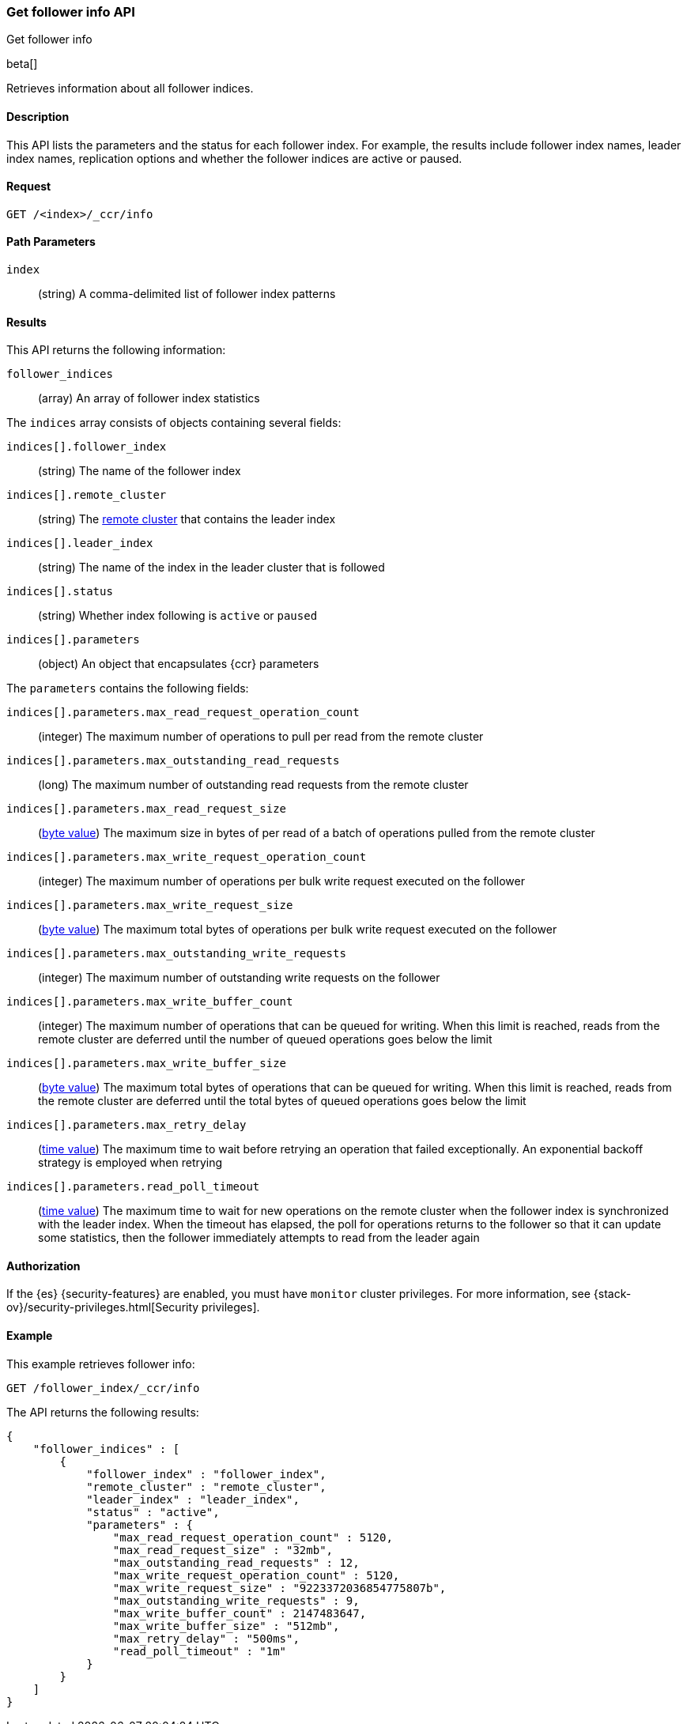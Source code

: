 [role="xpack"]
[testenv="platinum"]
[[ccr-get-follow-info]]
=== Get follower info API
++++
<titleabbrev>Get follower info</titleabbrev>
++++

beta[]

Retrieves information about all follower indices.

==== Description

This API lists the parameters and the status for each follower index.
For example, the results include follower index names, leader index names,
replication options and whether the follower indices are active or paused.

==== Request

//////////////////////////

[source,js]
--------------------------------------------------
PUT /follower_index/_ccr/follow
{
  "remote_cluster" : "remote_cluster",
  "leader_index" : "leader_index"
}
--------------------------------------------------
// CONSOLE
// TESTSETUP
// TEST[setup:remote_cluster_and_leader_index]

[source,js]
--------------------------------------------------
POST /follower_index/_ccr/pause_follow
--------------------------------------------------
// CONSOLE
// TEARDOWN

//////////////////////////

[source,js]
--------------------------------------------------
GET /<index>/_ccr/info
--------------------------------------------------
// CONSOLE
// TEST[s/<index>/follower_index/]

==== Path Parameters
`index` ::
  (string) A comma-delimited list of follower index patterns

==== Results

This API returns the following information:

`follower_indices`::
  (array) An array of follower index statistics

The `indices` array consists of objects containing several fields:

`indices[].follower_index`::
  (string) The name of the follower index

`indices[].remote_cluster`::
  (string) The <<modules-remote-clusters,remote cluster>> that contains the
  leader index

`indices[].leader_index`::
  (string) The name of the index in the leader cluster that is followed

`indices[].status`::
  (string) Whether index following is `active` or `paused`

`indices[].parameters`::
  (object) An object that encapsulates {ccr} parameters

The `parameters` contains the following fields:

`indices[].parameters.max_read_request_operation_count`::
  (integer) The maximum number of operations to pull per read from the remote
  cluster

`indices[].parameters.max_outstanding_read_requests`::
  (long) The maximum number of outstanding read requests from the remote cluster

`indices[].parameters.max_read_request_size`::
  (<<byte-units,byte value>>) The maximum size in bytes of per read of a batch
  of operations pulled from the remote cluster

`indices[].parameters.max_write_request_operation_count`::
  (integer) The maximum number of operations per bulk write request executed on
  the follower

`indices[].parameters.max_write_request_size`::
  (<<byte-units,byte value>>) The maximum total bytes of operations per bulk
  write request executed on the follower

`indices[].parameters.max_outstanding_write_requests`::
  (integer) The maximum number of outstanding write requests on the follower

`indices[].parameters.max_write_buffer_count`::
  (integer) The maximum number of operations that can be queued for writing.
  When this limit is reached, reads from the remote cluster are deferred until
  the number of queued operations goes below the limit

`indices[].parameters.max_write_buffer_size`::
  (<<byte-units,byte value>>) The maximum total bytes of operations that can be
  queued for writing. When this limit is reached, reads from the remote cluster
  are deferred until the total bytes of queued operations goes below the limit

`indices[].parameters.max_retry_delay`::
  (<<time-units,time value>>) The maximum time to wait before retrying an
  operation that failed exceptionally. An exponential backoff strategy is
  employed when retrying

`indices[].parameters.read_poll_timeout`::
  (<<time-units,time value>>) The maximum time to wait for new operations on the
  remote cluster when the follower index is synchronized with the leader index.
  When the timeout has elapsed, the poll for operations returns to the follower
  so that it can update some statistics, then the follower immediately attempts
  to read from the leader again

==== Authorization

If the {es} {security-features} are enabled, you must have `monitor` cluster
privileges. For more information, see
{stack-ov}/security-privileges.html[Security privileges].

==== Example

This example retrieves follower info:

[source,js]
--------------------------------------------------
GET /follower_index/_ccr/info
--------------------------------------------------
// CONSOLE

The API returns the following results:

[source,js]
--------------------------------------------------
{
    "follower_indices" : [
        {
            "follower_index" : "follower_index",
            "remote_cluster" : "remote_cluster",
            "leader_index" : "leader_index",
            "status" : "active",
            "parameters" : {
                "max_read_request_operation_count" : 5120,
                "max_read_request_size" : "32mb",
                "max_outstanding_read_requests" : 12,
                "max_write_request_operation_count" : 5120,
                "max_write_request_size" : "9223372036854775807b",
                "max_outstanding_write_requests" : 9,
                "max_write_buffer_count" : 2147483647,
                "max_write_buffer_size" : "512mb",
                "max_retry_delay" : "500ms",
                "read_poll_timeout" : "1m"
            }
        }
    ]
}
--------------------------------------------------
// TESTRESPONSE
